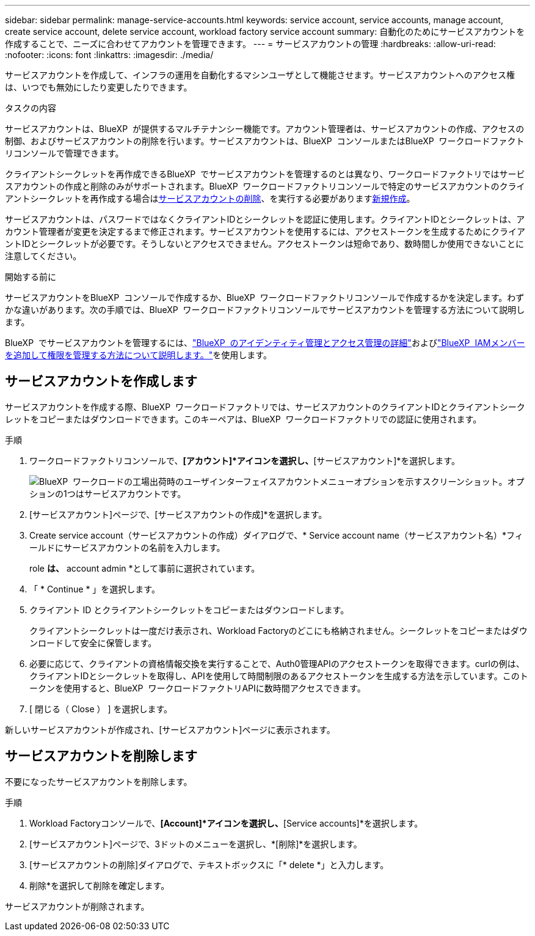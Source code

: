 ---
sidebar: sidebar 
permalink: manage-service-accounts.html 
keywords: service account, service accounts, manage account, create service account, delete service account, workload factory service account 
summary: 自動化のためにサービスアカウントを作成することで、ニーズに合わせてアカウントを管理できます。 
---
= サービスアカウントの管理
:hardbreaks:
:allow-uri-read: 
:nofooter: 
:icons: font
:linkattrs: 
:imagesdir: ./media/


[role="lead"]
サービスアカウントを作成して、インフラの運用を自動化するマシンユーザとして機能させます。サービスアカウントへのアクセス権は、いつでも無効にしたり変更したりできます。

.タスクの内容
サービスアカウントは、BlueXP  が提供するマルチテナンシー機能です。アカウント管理者は、サービスアカウントの作成、アクセスの制御、およびサービスアカウントの削除を行います。サービスアカウントは、BlueXP  コンソールまたはBlueXP  ワークロードファクトリコンソールで管理できます。

クライアントシークレットを再作成できるBlueXP  でサービスアカウントを管理するのとは異なり、ワークロードファクトリではサービスアカウントの作成と削除のみがサポートされます。BlueXP  ワークロードファクトリコンソールで特定のサービスアカウントのクライアントシークレットを再作成する場合は<<サービスアカウントを削除します,サービスアカウントの削除>>、を実行する必要があります<<サービスアカウントを作成します,新規作成>>。

サービスアカウントは、パスワードではなくクライアントIDとシークレットを認証に使用します。クライアントIDとシークレットは、アカウント管理者が変更を決定するまで修正されます。サービスアカウントを使用するには、アクセストークンを生成するためにクライアントIDとシークレットが必要です。そうしないとアクセスできません。アクセストークンは短命であり、数時間しか使用できないことに注意してください。

.開始する前に
サービスアカウントをBlueXP  コンソールで作成するか、BlueXP  ワークロードファクトリコンソールで作成するかを決定します。わずかな違いがあります。次の手順では、BlueXP  ワークロードファクトリコンソールでサービスアカウントを管理する方法について説明します。

BlueXP  でサービスアカウントを管理するには、link:https://docs.netapp.com/us-en/bluexp-setup-admin/concept-identity-and-access-management.html#how-bluexp-iam-works["BlueXP  のアイデンティティ管理とアクセス管理の詳細"^]およびlink:https://docs.netapp.com/us-en/bluexp-setup-admin/task-iam-manage-members-permissions.html["BlueXP  IAMメンバーを追加して権限を管理する方法について説明します。"^]を使用します。



== サービスアカウントを作成します

サービスアカウントを作成する際、BlueXP  ワークロードファクトリでは、サービスアカウントのクライアントIDとクライアントシークレットをコピーまたはダウンロードできます。このキーペアは、BlueXP  ワークロードファクトリでの認証に使用されます。

.手順
. ワークロードファクトリコンソールで、*[アカウント]*アイコンを選択し、*[サービスアカウント]*を選択します。
+
image:screenshot-service-account.png["BlueXP  ワークロードの工場出荷時のユーザインターフェイスアカウントメニューオプションを示すスクリーンショット。オプションの1つはサービスアカウントです。"]

. [サービスアカウント]ページで、[サービスアカウントの作成]*を選択します。
. Create service account（サービスアカウントの作成）ダイアログで、* Service account name（サービスアカウント名）*フィールドにサービスアカウントの名前を入力します。
+
role *は、* account admin *として事前に選択されています。

. 「 * Continue * 」を選択します。
. クライアント ID とクライアントシークレットをコピーまたはダウンロードします。
+
クライアントシークレットは一度だけ表示され、Workload Factoryのどこにも格納されません。シークレットをコピーまたはダウンロードして安全に保管します。

. 必要に応じて、クライアントの資格情報交換を実行することで、Auth0管理APIのアクセストークンを取得できます。curlの例は、クライアントIDとシークレットを取得し、APIを使用して時間制限のあるアクセストークンを生成する方法を示しています。このトークンを使用すると、BlueXP  ワークロードファクトリAPIに数時間アクセスできます。
. [ 閉じる（ Close ） ] を選択します。


新しいサービスアカウントが作成され、[サービスアカウント]ページに表示されます。



== サービスアカウントを削除します

不要になったサービスアカウントを削除します。

.手順
. Workload Factoryコンソールで、*[Account]*アイコンを選択し、*[Service accounts]*を選択します。
. [サービスアカウント]ページで、3ドットのメニューを選択し、*[削除]*を選択します。
. [サービスアカウントの削除]ダイアログで、テキストボックスに「* delete *」と入力します。
. 削除*を選択して削除を確定します。


サービスアカウントが削除されます。
